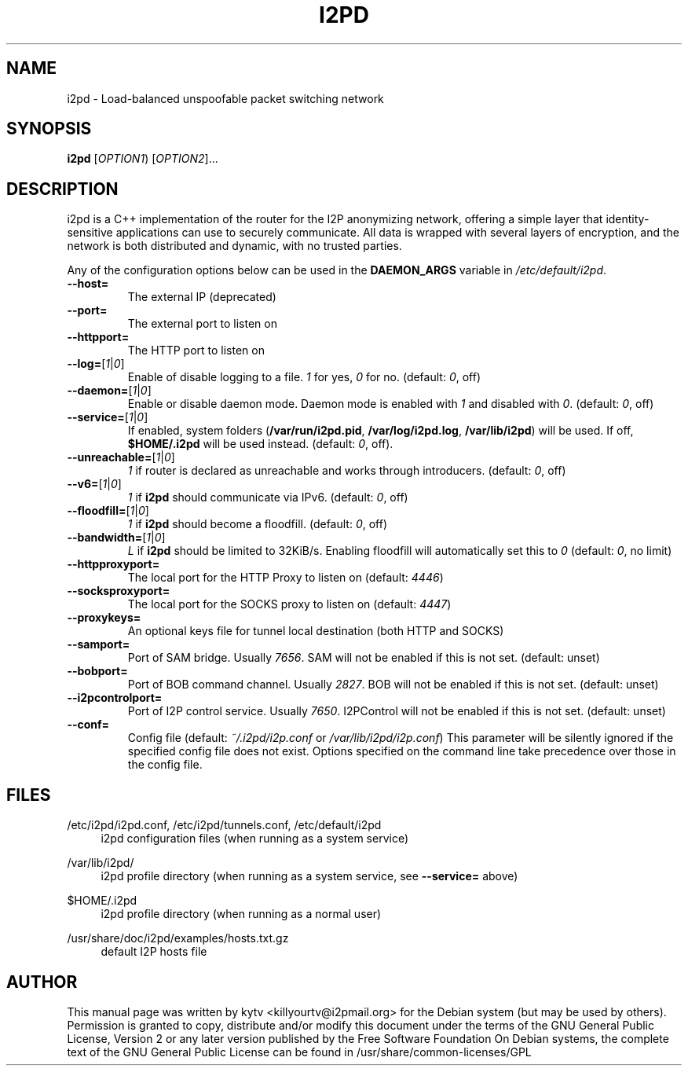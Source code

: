 .TH I2PD "1" "March 31, 2015"

.SH NAME
i2pd \- Load-balanced unspoofable packet switching network

.SH SYNOPSIS
.B i2pd
[\fIOPTION1\fR) [\fIOPTION2\fR]...

.SH DESCRIPTION
i2pd
is a C++ implementation of the router for the I2P anonymizing network, offering
a simple layer that identity-sensitive applications can use to securely
communicate. All data is wrapped with several layers of encryption, and the
network is both distributed and dynamic, with no trusted parties.

.PP
Any of the configuration options below can be used in the \fBDAEMON_ARGS\fR variable in \fI/etc/default/i2pd\fR.
.BR
.TP
\fB\-\-host=\fR
The external IP (deprecated)
.TP
\fB\-\-port=\fR
The external port to listen on
.TP
\fB\-\-httpport=\fR
The HTTP port to listen on
.TP
\fB\-\-log=\fR[\fI1\fR|\fI0\fR]
.br
Enable of disable logging to a file. \fI1\fR for yes, \fI0\fR for no. (default: \fI0\fR, off)
.TP
\fB\-\-daemon=\fR[\fI1\fR|\fI0\fR]
Enable or disable daemon mode. Daemon mode is enabled with \fI1\fR  and disabled with \fI0\fR. (default: \fI0\fR, off)
.TP
\fB\-\-service=\fR[\fI1\fR|\fI0\fR]
If enabled, system folders (\fB/var/run/i2pd.pid\fR, \fB/var/log/i2pd.log\fR, \fB/var/lib/i2pd\fR) will be used. If off, \fB$HOME/.i2pd\fR will be used instead. (default: \fI0\fR, off).
.TP
\fB\-\-unreachable=\fR[\fI1\fR|\fI0\fR]
\fI1\fR if router is declared as unreachable and works through introducers. (default: \fI0\fR, off)
.TP
\fB\-\-v6=\fR[\fI1\fR|\fI0\fR]
\fI1\fR if \fBi2pd\fR should communicate via IPv6. (default: \fI0\fR, off)
.TP
\fB\-\-floodfill=\fR[\fI1\fR|\fI0\fR]
\fI1\fR if \fBi2pd\fR should become a floodfill. (default: \fI0\fR, off)
.TP
\fB\-\-bandwidth=\fR[\fI1\fR|\fI0\fR]
\fIL\fR if \fBi2pd\fR should be limited to 32KiB/s. Enabling floodfill will automatically set this to \fI0\fR (default: \fI0\fR, no limit)
.TP
\fB\-\-httpproxyport=\fR
The local port for the HTTP Proxy to listen on (default: \fI4446\fR)
.TP
\fB\-\-socksproxyport=\fR
The local port for the SOCKS proxy to listen on (default: \fI4447\fR)
.TP
\fB\-\-proxykeys=\fR
An optional keys file for tunnel local destination (both HTTP and SOCKS)
.TP
\fB\-\-samport=\fR
Port of SAM bridge. Usually \fI7656\fR. SAM will not be enabled if this is not set. (default: unset)
.TP
\fB\-\-bobport=\fR
Port of BOB command channel. Usually \fI2827\fR. BOB will not be enabled if this is not set. (default: unset)
.TP
\fB\-\-i2pcontrolport=\fR
Port of I2P control service. Usually \fI7650\fR. I2PControl will not be enabled if this is not set. (default: unset)
.TP
\fB\-\-conf=\fR
Config file (default: \fI~/.i2pd/i2p.conf\fR or \fI/var/lib/i2pd/i2p.conf\fR)
This parameter will be silently ignored if the specified config file does not exist.
Options specified on the command line take precedence over those in the config file.

.SH FILES
.PP
/etc/i2pd/i2pd.conf, /etc/i2pd/tunnels.conf, /etc/default/i2pd
.RS 4
i2pd configuration files (when running as a system service)

.RE
.PP
/var/lib/i2pd/
.RS 4
i2pd profile directory (when running as a system service, see \fB\-\-service=\fR above)
.RE
.PP
$HOME/.i2pd
.RS 4
i2pd profile directory (when running as a normal user)
.RE
.PP
/usr/share/doc/i2pd/examples/hosts.txt.gz
.RS 4
default I2P hosts file
.SH AUTHOR
This manual page was written by kytv <killyourtv@i2pmail.org> for the Debian system (but may be used by others).
.BR
Permission is granted to copy, distribute and/or modify this document under the terms of the GNU General Public License, Version 2 or any later version published by the Free Software Foundation
.BR
On Debian systems, the complete text of the GNU General Public License can be found in /usr/share/common-licenses/GPL
